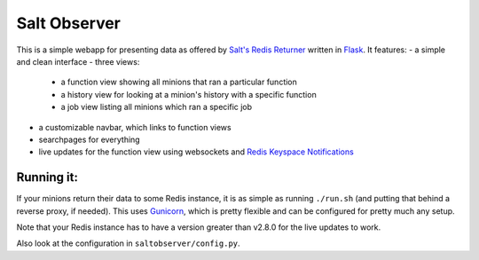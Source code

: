 =============
Salt Observer
=============

This is a simple webapp for presenting data as offered by `Salt's Redis
Returner`_ written in `Flask`_. It features:
- a simple and clean interface
- three views:
    - a function view showing all minions that ran a particular function
    - a history view for looking at a minion's history with a specific function
    - a job view listing all minions which ran a specific job
- a customizable navbar, which links to function views
- searchpages for everything
- live updates for the function view using websockets and `Redis Keyspace Notifications`_

.. _`Salt's Redis Returner`: https://github.com/saltstack/salt/blob/develop/salt/returners/redis_return.py
.. _Flask: http://flask.pocoo.org/
.. _`Redis Keyspace Notifications`: http://redis.io/topics/notifications


Running it:
~~~~~~~~~~~
If your minions return their data to some Redis instance, it is as simple as
running ``./run.sh`` (and putting that behind a reverse proxy, if needed).
This uses `Gunicorn`_, which is pretty flexible and can be configured for pretty
much any setup.

.. _`Gunicorn`: http://gunicorn.org/

Note that your Redis instance has to have a version greater than v2.8.0 for the
live updates to work.

Also look at the configuration in ``saltobserver/config.py``.
